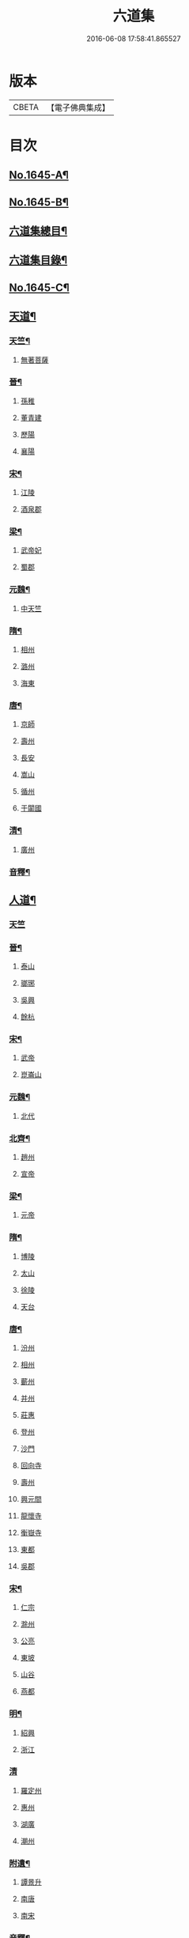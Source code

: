 #+TITLE: 六道集 
#+DATE: 2016-06-08 17:58:41.865527

* 版本
 |     CBETA|【電子佛典集成】|

* 目次
** [[file:KR6r0167_001.txt::001-0107a1][No.1645-A¶]]
** [[file:KR6r0167_001.txt::001-0107b2][No.1645-B¶]]
** [[file:KR6r0167_001.txt::001-0107c2][六道集總目¶]]
** [[file:KR6r0167_001.txt::001-0107c14][六道集目錄¶]]
** [[file:KR6r0167_001.txt::001-0109a18][No.1645-C¶]]
** [[file:KR6r0167_001.txt::001-0109c4][天道¶]]
*** [[file:KR6r0167_001.txt::001-0112a16][天竺¶]]
**** [[file:KR6r0167_001.txt::001-0112a16][無著菩薩]]
*** [[file:KR6r0167_001.txt::001-0112b12][晉¶]]
**** [[file:KR6r0167_001.txt::001-0112b12][孫稚]]
**** [[file:KR6r0167_001.txt::001-0112c10][董青建]]
**** [[file:KR6r0167_001.txt::001-0113a17][歷陽]]
**** [[file:KR6r0167_001.txt::001-0113b16][襄陽]]
*** [[file:KR6r0167_001.txt::001-0113c16][宋¶]]
**** [[file:KR6r0167_001.txt::001-0113c16][江陵]]
**** [[file:KR6r0167_001.txt::001-0114a6][酒泉郡]]
*** [[file:KR6r0167_001.txt::001-0114b6][梁¶]]
**** [[file:KR6r0167_001.txt::001-0114b6][武帝妃]]
**** [[file:KR6r0167_001.txt::001-0114b23][蜀郡]]
*** [[file:KR6r0167_001.txt::001-0114c12][元魏¶]]
**** [[file:KR6r0167_001.txt::001-0114c12][中天竺]]
*** [[file:KR6r0167_001.txt::001-0114c21][隋¶]]
**** [[file:KR6r0167_001.txt::001-0114c21][相州]]
**** [[file:KR6r0167_001.txt::001-0115a6][潞州]]
**** [[file:KR6r0167_001.txt::001-0115a9][海東]]
*** [[file:KR6r0167_001.txt::001-0115a19][唐¶]]
**** [[file:KR6r0167_001.txt::001-0115a19][京師]]
**** [[file:KR6r0167_001.txt::001-0115b10][壽州]]
**** [[file:KR6r0167_001.txt::001-0115b17][長安]]
**** [[file:KR6r0167_001.txt::001-0117b14][嵩山]]
**** [[file:KR6r0167_001.txt::001-0117b24][循州]]
**** [[file:KR6r0167_001.txt::001-0117c10][于闐國]]
*** [[file:KR6r0167_001.txt::001-0117c17][清¶]]
**** [[file:KR6r0167_001.txt::001-0117c17][廣州]]
*** [[file:KR6r0167_001.txt::001-0118b9][音釋¶]]
** [[file:KR6r0167_002.txt::002-0119b3][人道¶]]
*** [[file:KR6r0167_002.txt::002-0126a18][天竺]]
*** [[file:KR6r0167_002.txt::002-0126b7][晉¶]]
**** [[file:KR6r0167_002.txt::002-0126b7][泰山]]
**** [[file:KR6r0167_002.txt::002-0126b23][瑯琊]]
**** [[file:KR6r0167_002.txt::002-0126c7][吳興]]
**** [[file:KR6r0167_002.txt::002-0126c15][餘杭]]
*** [[file:KR6r0167_002.txt::002-0126c23][宋¶]]
**** [[file:KR6r0167_002.txt::002-0126c23][武帝]]
**** [[file:KR6r0167_002.txt::002-0127a2][崑崙山]]
*** [[file:KR6r0167_002.txt::002-0127a21][元魏¶]]
**** [[file:KR6r0167_002.txt::002-0127a21][北代]]
*** [[file:KR6r0167_002.txt::002-0127b6][北齊¶]]
**** [[file:KR6r0167_002.txt::002-0127b6][趙州]]
**** [[file:KR6r0167_002.txt::002-0127b17][宣帝]]
*** [[file:KR6r0167_002.txt::002-0127c5][梁¶]]
**** [[file:KR6r0167_002.txt::002-0127c5][元帝]]
*** [[file:KR6r0167_002.txt::002-0127c11][隋¶]]
**** [[file:KR6r0167_002.txt::002-0127c11][博陵]]
**** [[file:KR6r0167_002.txt::002-0127c23][太山]]
**** [[file:KR6r0167_002.txt::002-0128a22][徐陵]]
**** [[file:KR6r0167_002.txt::002-0128b4][天台]]
*** [[file:KR6r0167_002.txt::002-0128b9][唐¶]]
**** [[file:KR6r0167_002.txt::002-0128b9][汾州]]
**** [[file:KR6r0167_002.txt::002-0128b17][相州]]
**** [[file:KR6r0167_002.txt::002-0128c2][蘄州]]
**** [[file:KR6r0167_002.txt::002-0128c17][并州]]
**** [[file:KR6r0167_002.txt::002-0129a4][莊惠]]
**** [[file:KR6r0167_002.txt::002-0129a8][登州]]
**** [[file:KR6r0167_002.txt::002-0129a10][沙門]]
**** [[file:KR6r0167_002.txt::002-0129a19][回向寺]]
**** [[file:KR6r0167_002.txt::002-0129b4][壽州]]
**** [[file:KR6r0167_002.txt::002-0129b10][興元間]]
**** [[file:KR6r0167_002.txt::002-0129b16][龍懷寺]]
**** [[file:KR6r0167_002.txt::002-0129c3][衡嶽寺]]
**** [[file:KR6r0167_002.txt::002-0129c10][東都]]
**** [[file:KR6r0167_002.txt::002-0130a7][吳郡]]
*** [[file:KR6r0167_002.txt::002-0130a11][宋¶]]
**** [[file:KR6r0167_002.txt::002-0130a11][仁宗]]
**** [[file:KR6r0167_002.txt::002-0130a16][滁州]]
**** [[file:KR6r0167_002.txt::002-0130a19][公亮]]
**** [[file:KR6r0167_002.txt::002-0130a20][東坡]]
**** [[file:KR6r0167_002.txt::002-0130b2][山谷]]
**** [[file:KR6r0167_002.txt::002-0130b5][燕都]]
*** [[file:KR6r0167_002.txt::002-0130b18][明¶]]
**** [[file:KR6r0167_002.txt::002-0130b18][紹興]]
**** [[file:KR6r0167_002.txt::002-0130c8][浙江]]
*** [[file:KR6r0167_002.txt::002-0130c24][清]]
**** [[file:KR6r0167_002.txt::002-0131a1][羅定州]]
**** [[file:KR6r0167_002.txt::002-0131a5][惠州]]
**** [[file:KR6r0167_002.txt::002-0131a17][湖廣]]
**** [[file:KR6r0167_002.txt::002-0131b1][潮州]]
*** [[file:KR6r0167_002.txt::002-0131b15][附遺¶]]
**** [[file:KR6r0167_002.txt::002-0131b15][譚景升]]
**** [[file:KR6r0167_002.txt::002-0131c8][南唐]]
**** [[file:KR6r0167_002.txt::002-0131c13][南宋]]
*** [[file:KR6r0167_002.txt::002-0131c17][音釋¶]]
** [[file:KR6r0167_002.txt::002-0132b24][阿修羅道¶]]
*** [[file:KR6r0167_002.txt::002-0133c22][西域¶]]
**** [[file:KR6r0167_002.txt::002-0133c22][天竺]]
**** [[file:KR6r0167_002.txt::002-0134a19][中印度]]
**** [[file:KR6r0167_002.txt::002-0134b8][中天竺]]
*** [[file:KR6r0167_002.txt::002-0134c4][音釋¶]]
** [[file:KR6r0167_003.txt::003-0134c20][鬼神道¶]]
*** [[file:KR6r0167_003.txt::003-0137b24][漢¶]]
**** [[file:KR6r0167_003.txt::003-0137b24][雒陽]]
**** [[file:KR6r0167_003.txt::003-0138a17][交趾]]
**** [[file:KR6r0167_003.txt::003-0138b14][阿登]]
*** [[file:KR6r0167_003.txt::003-0138b21][晉¶]]
**** [[file:KR6r0167_003.txt::003-0138b21][河陰]]
**** [[file:KR6r0167_003.txt::003-0138c4][太山]]
**** [[file:KR6r0167_003.txt::003-0138c9][陳國]]
**** [[file:KR6r0167_003.txt::003-0138c19][長安]]
**** [[file:KR6r0167_003.txt::003-0139a6][廬山]]
**** [[file:KR6r0167_003.txt::003-0139a13][竺曇遂]]
**** [[file:KR6r0167_003.txt::003-0139a23][始豐]]
**** [[file:KR6r0167_003.txt::003-0139b18][瑯琊]]
**** [[file:KR6r0167_003.txt::003-0139b22][淮南]]
*** [[file:KR6r0167_003.txt::003-0139c5][秦¶]]
**** [[file:KR6r0167_003.txt::003-0139c5][秦主]]
**** [[file:KR6r0167_003.txt::003-0139c9][高平]]
*** [[file:KR6r0167_003.txt::003-0139c15][宋¶]]
**** [[file:KR6r0167_003.txt::003-0139c15][河內]]
**** [[file:KR6r0167_003.txt::003-0140b2][長安]]
**** [[file:KR6r0167_003.txt::003-0140c1][榮陽]]
**** [[file:KR6r0167_003.txt::003-0140c6][京師]]
**** [[file:KR6r0167_003.txt::003-0140c13][王文明]]
**** [[file:KR6r0167_003.txt::003-0140c21][東海]]
**** [[file:KR6r0167_003.txt::003-0141a3][張乙]]
**** [[file:KR6r0167_003.txt::003-0141a11][襄城]]
*** [[file:KR6r0167_003.txt::003-0141a23][齊¶]]
**** [[file:KR6r0167_003.txt::003-0141a23][會稽]]
**** [[file:KR6r0167_003.txt::003-0141b6][靈苑]]
**** [[file:KR6r0167_003.txt::003-0141b18][楊州]]
**** [[file:KR6r0167_003.txt::003-0141b24][瑯琊]]
**** [[file:KR6r0167_003.txt::003-0141c18][南陽]]
*** [[file:KR6r0167_003.txt::003-0142a8][魏¶]]
**** [[file:KR6r0167_003.txt::003-0142a8][汾州]]
*** [[file:KR6r0167_003.txt::003-0142a24][周¶]]
**** [[file:KR6r0167_003.txt::003-0142a24][河南]]
*** [[file:KR6r0167_003.txt::003-0142b12][唐¶]]
**** [[file:KR6r0167_003.txt::003-0142b12][趙郡]]
**** [[file:KR6r0167_003.txt::003-0143b18][濩澤縣]]
**** [[file:KR6r0167_003.txt::003-0143c8][武帝]]
**** [[file:KR6r0167_003.txt::003-0143c18][洛州]]
**** [[file:KR6r0167_003.txt::003-0144a21][姚明解]]
**** [[file:KR6r0167_003.txt::003-0144b4][博陵]]
**** [[file:KR6r0167_003.txt::003-0144b17][京兆]]
**** [[file:KR6r0167_003.txt::003-0144c8][嵩嶽]]
*** [[file:KR6r0167_003.txt::003-0145b20][明¶]]
**** [[file:KR6r0167_003.txt::003-0145b20][高祖]]
**** [[file:KR6r0167_003.txt::003-0145c14][徽州]]
**** [[file:KR6r0167_003.txt::003-0146a6][廣州]]
**** [[file:KR6r0167_003.txt::003-0146a10][廣信]]
**** [[file:KR6r0167_003.txt::003-0146b2][廣州]]
*** [[file:KR6r0167_003.txt::003-0146b13][清¶]]
**** [[file:KR6r0167_003.txt::003-0146b13][東莞]]
**** [[file:KR6r0167_003.txt::003-0146c15][廣州]]
**** [[file:KR6r0167_003.txt::003-0147a6][順德]]
*** [[file:KR6r0167_003.txt::003-0148b29][音釋¶]]
*** [[file:KR6r0167_003.txt::003-0149a5][附¶]]
**** [[file:KR6r0167_003.txt::003-0149a5][西湖]]
**** [[file:KR6r0167_003.txt::003-0149a11][姑蘇]]
**** [[file:KR6r0167_003.txt::003-0149a21][釋法聰]]
**** [[file:KR6r0167_003.txt::003-0149b6][唐]]
**** [[file:KR6r0167_003.txt::003-0149b19][海昌村民]]
**** [[file:KR6r0167_003.txt::003-0149c1][越王鏐]]
** [[file:KR6r0167_004.txt::004-0149c16][畜生道¶]]
*** [[file:KR6r0167_004.txt::004-0150c13][天竺]]
*** [[file:KR6r0167_004.txt::004-0150c23][晉¶]]
**** [[file:KR6r0167_004.txt::004-0150c23][梓潼]]
**** [[file:KR6r0167_004.txt::004-0151a5][沙門]]
*** [[file:KR6r0167_004.txt::004-0151a12][隋¶]]
**** [[file:KR6r0167_004.txt::004-0151a12][宜州]]
**** [[file:KR6r0167_004.txt::004-0151b18][楊州]]
**** [[file:KR6r0167_004.txt::004-0151c1][洛陽]]
**** [[file:KR6r0167_004.txt::004-0151c19][冀州]]
*** [[file:KR6r0167_004.txt::004-0152a14][唐¶]]
**** [[file:KR6r0167_004.txt::004-0152a14][京兆]]
**** [[file:KR6r0167_004.txt::004-0152b4][長安]]
**** [[file:KR6r0167_004.txt::004-0152b13][文宗]]
**** [[file:KR6r0167_004.txt::004-0152b19][京都]]
**** [[file:KR6r0167_004.txt::004-0152c5][并州]]
**** [[file:KR6r0167_004.txt::004-0152c18][汾州]]
*** [[file:KR6r0167_004.txt::004-0153a3][明¶]]
**** [[file:KR6r0167_004.txt::004-0153a3][韶州]]
*** [[file:KR6r0167_004.txt::004-0153a15][清¶]]
**** [[file:KR6r0167_004.txt::004-0153a15][紹興]]
**** [[file:KR6r0167_004.txt::004-0153a18][廣州]]
*** [[file:KR6r0167_004.txt::004-0154a14][音釋¶]]
**** [[file:KR6r0167_004.txt::004-0154b1][順德]]
** [[file:KR6r0167_004.txt::004-0154c4][地獄道¶]]
*** [[file:KR6r0167_004.txt::004-0156a24][晉¶]]
**** [[file:KR6r0167_004.txt::004-0156a24][清河]]
**** [[file:KR6r0167_004.txt::004-0157a8][沙門]]
**** [[file:KR6r0167_004.txt::004-0157a19][并州]]
**** [[file:KR6r0167_004.txt::004-0158a20][上虞]]
**** [[file:KR6r0167_004.txt::004-0158b22][武昌]]
**** [[file:KR6r0167_004.txt::004-0159a4][巴丘縣]]
**** [[file:KR6r0167_004.txt::004-0159a20][長安]]
*** [[file:KR6r0167_004.txt::004-0159c10][趙¶]]
**** [[file:KR6r0167_004.txt::004-0159c10][石長和]]
*** [[file:KR6r0167_004.txt::004-0160a3][宋¶]]
**** [[file:KR6r0167_004.txt::004-0160a3][廣陵]]
**** [[file:KR6r0167_004.txt::004-0160a19][益州]]
**** [[file:KR6r0167_004.txt::004-0160c8][多寶寺]]
**** [[file:KR6r0167_004.txt::004-0161a4][沙門]]
*** [[file:KR6r0167_004.txt::004-0161b16][齊¶]]
**** [[file:KR6r0167_004.txt::004-0161b16][仕人]]
*** [[file:KR6r0167_004.txt::004-0161c11][周¶]]
**** [[file:KR6r0167_004.txt::004-0161c11][拔虎]]
*** [[file:KR6r0167_004.txt::004-0161c24][隋]]
**** [[file:KR6r0167_004.txt::004-0162a1][冀州]]
**** [[file:KR6r0167_004.txt::004-0162a21][京兆]]
**** [[file:KR6r0167_004.txt::004-0162b8][文昌]]
**** [[file:KR6r0167_004.txt::004-0162c18][齊州]]
**** [[file:KR6r0167_004.txt::004-0163a9][雍州]]
**** [[file:KR6r0167_004.txt::004-0163b12][京城]]
*** [[file:KR6r0167_004.txt::004-0163c5][音釋¶]]
*** [[file:KR6r0167_004.txt::004-0165a7][附¶]]
**** [[file:KR6r0167_004.txt::004-0165a7][雲蓋山]]
*** [[file:KR6r0167_005.txt::005-0165a19][唐¶]]
**** [[file:KR6r0167_005.txt::005-0165a19][京兆]]
**** [[file:KR6r0167_005.txt::005-0165b5][兗州]]
**** [[file:KR6r0167_005.txt::005-0165b15][陳郡]]
**** [[file:KR6r0167_005.txt::005-0165c4][遂州]]
**** [[file:KR6r0167_005.txt::005-0166a6][馮翊]]
**** [[file:KR6r0167_005.txt::005-0166b21][新羅國]]
**** [[file:KR6r0167_005.txt::005-0166c5][括州]]
**** [[file:KR6r0167_005.txt::005-0166c22][西京]]
**** [[file:KR6r0167_005.txt::005-0167a7][遂州]]
**** [[file:KR6r0167_005.txt::005-0167a23][河東]]
**** [[file:KR6r0167_005.txt::005-0167c14][京師]]
**** [[file:KR6r0167_005.txt::005-0168a19][咸陽]]
**** [[file:KR6r0167_005.txt::005-0168b5][武昌]]
**** [[file:KR6r0167_005.txt::005-0168b23][華州]]
**** [[file:KR6r0167_005.txt::005-0169a12][扶風]]
**** [[file:KR6r0167_005.txt::005-0169b12][魏州]]
**** [[file:KR6r0167_005.txt::005-0169c4][曹州]]
**** [[file:KR6r0167_005.txt::005-0170a1][雍州]]
**** [[file:KR6r0167_005.txt::005-0170b15][博陵]]
**** [[file:KR6r0167_005.txt::005-0171a15][隴西]]
**** [[file:KR6r0167_005.txt::005-0171b3][雍州]]
**** [[file:KR6r0167_005.txt::005-0171c15][師辯]]
**** [[file:KR6r0167_005.txt::005-0172a13][坊州]]
**** [[file:KR6r0167_005.txt::005-0172a24][汾州]]
**** [[file:KR6r0167_005.txt::005-0172b14][雍州]]
**** [[file:KR6r0167_005.txt::005-0173a2][長安]]
**** [[file:KR6r0167_005.txt::005-0173b5][蕭氏]]
**** [[file:KR6r0167_005.txt::005-0174b11][西京]]
**** [[file:KR6r0167_005.txt::005-0174c1][汾州]]
**** [[file:KR6r0167_005.txt::005-0174c6][華陰]]
**** [[file:KR6r0167_005.txt::005-0174c12][御史]]
**** [[file:KR6r0167_005.txt::005-0174c18][武功]]
*** [[file:KR6r0167_005.txt::005-0174c24][南唐(姓李)¶]]
**** [[file:KR6r0167_005.txt::005-0174c24][江南]]
*** [[file:KR6r0167_005.txt::005-0175a11][後周(姓柴)¶]]
**** [[file:KR6r0167_005.txt::005-0175a11][世宗]]
*** [[file:KR6r0167_005.txt::005-0175a23][宋¶]]
**** [[file:KR6r0167_005.txt::005-0175a23][六一]]
*** [[file:KR6r0167_005.txt::005-0175c2][明¶]]
**** [[file:KR6r0167_005.txt::005-0175c2][贑州]]
**** [[file:KR6r0167_005.txt::005-0175c13][趙定宇]]
**** [[file:KR6r0167_005.txt::005-0176a2][禮像]]
*** [[file:KR6r0167_005.txt::005-0176a14][清¶]]
**** [[file:KR6r0167_005.txt::005-0176a14][湖廣]]
**** [[file:KR6r0167_005.txt::005-0176a24][廣州]]
**** [[file:KR6r0167_005.txt::005-0177b2][韶州]]
**** [[file:KR6r0167_005.txt::005-0177b13][盧陵]]
**** [[file:KR6r0167_005.txt::005-0177b18][廣東]]
***** [[file:KR6r0167_005.txt::005-0178a4][殿左廡硃榜罪欵刑條¶]]
***** [[file:KR6r0167_005.txt::005-0178a23][殿右廡金榜放生文(是杭州雲棲寺。蓮池大師戒殺文)¶]]
**** [[file:KR6r0167_005.txt::005-0178c3][廣州]]
**** [[file:KR6r0167_005.txt::005-0178c11][順德縣]]
**** [[file:KR6r0167_005.txt::005-0178c21][順德]]
*** [[file:KR6r0167_005.txt::005-0179a17][音釋¶]]

* 卷
[[file:KR6r0167_001.txt][六道集 1]]
[[file:KR6r0167_002.txt][六道集 2]]
[[file:KR6r0167_003.txt][六道集 3]]
[[file:KR6r0167_004.txt][六道集 4]]
[[file:KR6r0167_005.txt][六道集 5]]

